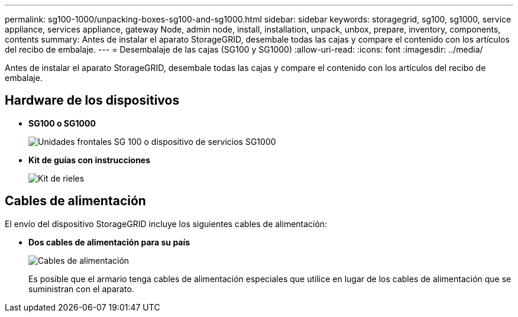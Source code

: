 ---
permalink: sg100-1000/unpacking-boxes-sg100-and-sg1000.html 
sidebar: sidebar 
keywords: storagegrid, sg100, sg1000, service appliance, services appliance, gateway Node, admin node, install, installation, unpack, unbox, prepare, inventory, components, contents 
summary: Antes de instalar el aparato StorageGRID, desembale todas las cajas y compare el contenido con los artículos del recibo de embalaje. 
---
= Desembalaje de las cajas (SG100 y SG1000)
:allow-uri-read: 
:icons: font
:imagesdir: ../media/


[role="lead"]
Antes de instalar el aparato StorageGRID, desembale todas las cajas y compare el contenido con los artículos del recibo de embalaje.



== Hardware de los dispositivos

* *SG100 o SG1000*
+
image::../media/sg6000_cn_front_without_bezel.gif[Unidades frontales SG 100 o dispositivo de servicios SG1000]

* *Kit de guías con instrucciones*
+
image::../media/rail_kit.gif[Kit de rieles]





== Cables de alimentación

El envío del dispositivo StorageGRID incluye los siguientes cables de alimentación:

* *Dos cables de alimentación para su país*
+
image::../media/power_cords.gif[Cables de alimentación]

+
Es posible que el armario tenga cables de alimentación especiales que utilice en lugar de los cables de alimentación que se suministran con el aparato.


